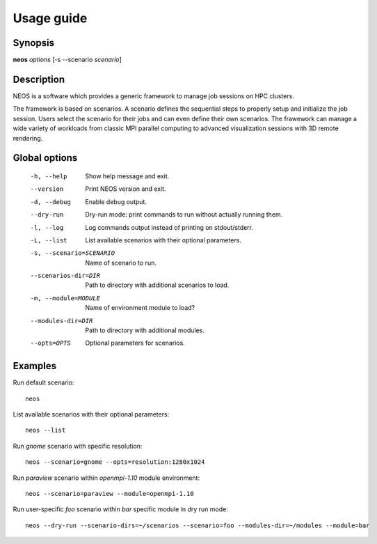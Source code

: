 .. _usage:

Usage guide
***********

Synopsis
========

**neos** *options* [-s --scenario *scenario*]

Description
===========

NEOS is a software which provides a generic framework to manage job sessions
on HPC clusters.

The framework is based on scenarios. A scenario defines the sequential steps to
properly setup and initialize the job session. Users select the scenario for
their jobs and can even define their own scenarios. The frawework can manage a
wide variety of workloads from classic MPI parallel computing to advanced
visualization sessions with 3D remote rendering.

Global options
==============

    -h, --help      Show help message and exit.
    --version       Print NEOS version and exit.
    -d, --debug     Enable debug output.
    --dry-run       Dry-run mode: print commands to run without actually running them.
    -l, --log       Log commands output instead of printing on stdout/stderr.
    -L, --list      List available scenarios with their optional parameters.
    -s, --scenario=SCENARIO
                    Name of scenario to run.
    --scenarios-dir=DIR
                    Path to directory with additional scenarios to load.
    -m, --module=MODULE
                    Name of environment module to load?
    --modules-dir=DIR
                    Path to directory with additional modules.
    --opts=OPTS     Optional parameters for scenarios.

.. _examples:

Examples
========

Run default scenario::

    neos

List available scenarios with their optional parameters::

    neos --list

Run `gnome` scenario with specific resolution::

    neos --scenario=gnome --opts=resolution:1280x1024

Run `paraview` scenario within `openmpi-1.10` module environment::

    neos --scenario=paraview --module=openmpi-1.10

Run user-specific `foo` scenario within `bar` specific module in dry run mode::

    neos --dry-run --scenario-dirs=~/scenarios --scenario=foo --modules-dir=~/modules --module=bar
